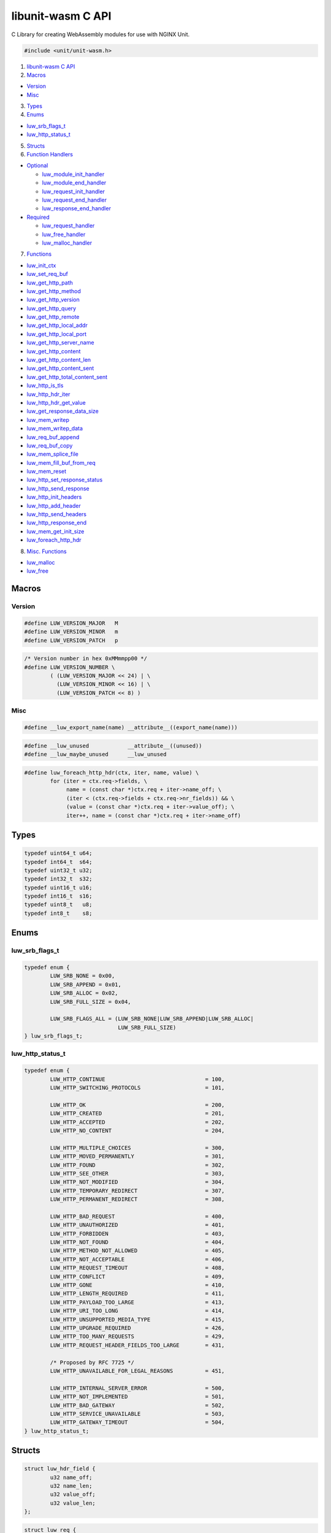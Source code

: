 libunit-wasm C API
==================

C Library for creating WebAssembly modules for use with NGINX Unit.

.. code:: c

   #include <unit/unit-wasm.h>

1. `libunit-wasm C API <#libunit-wasm-c-api>`__
2. `Macros <#macros>`__

-  `Version <#version>`__
-  `Misc <#misc>`__

3. `Types <#types>`__
4. `Enums <#enums>`__

-  `luw_srb_flags_t <#luw_srb_flags_t>`__
-  `luw_http_status_t <#luw_http_status_t>`__

5. `Structs <#structs>`__
6. `Function Handlers <#function-handlers>`__

-  `Optional <#optional>`__

   -  `luw_module_init_handler <#luw_module_init_handler>`__
   -  `luw_module_end_handler <#luw_module_end_handler>`__
   -  `luw_request_init_handler <#luw_request_init_handler>`__
   -  `luw_request_end_handler <#luw_request_end_handler>`__
   -  `luw_response_end_handler <#luw_response_end_handler>`__

-  `Required <#required>`__

   -  `luw_request_handler <#luw_request_handler>`__
   -  `luw_free_handler <#luw_free_handler>`__
   -  `luw_malloc_handler <#luw_malloc_handler>`__

7. `Functions <#functions>`__

-  `luw_init_ctx <#luw_init_ctx>`__
-  `luw_set_req_buf <#luw_set_req_buf>`__
-  `luw_get_http_path <#luw_get_http_path>`__
-  `luw_get_http_method <#luw_get_http_method>`__
-  `luw_get_http_version <#luw_get_http_version>`__
-  `luw_get_http_query <#luw_get_http_query>`__
-  `luw_get_http_remote <#luw_get_http_remote>`__
-  `luw_get_http_local_addr <#luw_get_http_local_addr>`__
-  `luw_get_http_local_port <#luw_get_http_local_port>`__
-  `luw_get_http_server_name <#luw_get_http_server_name>`__
-  `luw_get_http_content <#luw_get_http_content>`__
-  `luw_get_http_content_len <#luw_get_http_content_len>`__
-  `luw_get_http_content_sent <#luw_get_http_content_sent>`__
-  `luw_get_http_total_content_sent <#luw_get_http_total_content_sent>`__
-  `luw_http_is_tls <#luw_http_is_tls>`__
-  `luw_http_hdr_iter <#luw_http_hdr_iter>`__
-  `luw_http_hdr_get_value <#luw_http_hdr_get_value>`__
-  `luw_get_response_data_size <#luw_get_response_data_size>`__
-  `luw_mem_writep <#luw_mem_writep>`__
-  `luw_mem_writep_data <#luw_mem_writep_data>`__
-  `luw_req_buf_append <#luw_req_buf_append>`__
-  `luw_req_buf_copy <#luw_req_buf_copy>`__
-  `luw_mem_splice_file <#luw_mem_splice_file>`__
-  `luw_mem_fill_buf_from_req <#luw_mem_fill_buf_from_req>`__
-  `luw_mem_reset <#luw_mem_reset>`__
-  `luw_http_set_response_status <#luw_http_set_response_status>`__
-  `luw_http_send_response <#luw_http_send_response>`__
-  `luw_http_init_headers <#luw_http_init_headers>`__
-  `luw_http_add_header <#luw_http_add_header>`__
-  `luw_http_send_headers <#luw_http_send_headers>`__
-  `luw_http_response_end <#luw_http_response_end>`__
-  `luw_mem_get_init_size <#luw_mem_get_init_size>`__
-  `luw_foreach_http_hdr <#luw_foreach_http_hdr>`__

8. `Misc. Functions <#misc-functions>`__

-  `luw_malloc <#luw_malloc>`__
-  `luw_free <#luw_free>`__

Macros
------

Version
~~~~~~~

.. code:: c

   #define LUW_VERSION_MAJOR   M
   #define LUW_VERSION_MINOR   m
   #define LUW_VERSION_PATCH   p

.. code:: c

   /* Version number in hex 0xMMmmpp00 */
   #define LUW_VERSION_NUMBER \
           ( (LUW_VERSION_MAJOR << 24) | \
             (LUW_VERSION_MINOR << 16) | \
             (LUW_VERSION_PATCH << 8) )

Misc
~~~~

.. code:: c

   #define __luw_export_name(name) __attribute__((export_name(name)))

.. code:: c

   #define __luw_unused            __attribute__((unused))
   #define __luw_maybe_unused      __luw_unused

.. code:: c

   #define luw_foreach_http_hdr(ctx, iter, name, value) \
           for (iter = ctx.req->fields, \
                name = (const char *)ctx.req + iter->name_off; \
                (iter < (ctx.req->fields + ctx.req->nr_fields)) && \
                (value = (const char *)ctx.req + iter->value_off); \
                iter++, name = (const char *)ctx.req + iter->name_off)

Types
-----

.. code:: c

   typedef uint64_t u64;
   typedef int64_t  s64;
   typedef uint32_t u32;
   typedef int32_t  s32;
   typedef uint16_t u16;
   typedef int16_t  s16;
   typedef uint8_t   u8;
   typedef int8_t    s8;

Enums
-----

luw_srb_flags_t
~~~~~~~~~~~~~~~

.. code:: c

   typedef enum {
           LUW_SRB_NONE = 0x00,
           LUW_SRB_APPEND = 0x01,
           LUW_SRB_ALLOC = 0x02,
           LUW_SRB_FULL_SIZE = 0x04,

           LUW_SRB_FLAGS_ALL = (LUW_SRB_NONE|LUW_SRB_APPEND|LUW_SRB_ALLOC|
                                LUW_SRB_FULL_SIZE)
   } luw_srb_flags_t;

luw_http_status_t
~~~~~~~~~~~~~~~~~

.. code:: c

   typedef enum {
           LUW_HTTP_CONTINUE                               = 100,
           LUW_HTTP_SWITCHING_PROTOCOLS                    = 101,

           LUW_HTTP_OK                                     = 200,
           LUW_HTTP_CREATED                                = 201,
           LUW_HTTP_ACCEPTED                               = 202,
           LUW_HTTP_NO_CONTENT                             = 204,

           LUW_HTTP_MULTIPLE_CHOICES                       = 300,
           LUW_HTTP_MOVED_PERMANENTLY                      = 301,
           LUW_HTTP_FOUND                                  = 302,
           LUW_HTTP_SEE_OTHER                              = 303,
           LUW_HTTP_NOT_MODIFIED                           = 304,
           LUW_HTTP_TEMPORARY_REDIRECT                     = 307,
           LUW_HTTP_PERMANENT_REDIRECT                     = 308,

           LUW_HTTP_BAD_REQUEST                            = 400,
           LUW_HTTP_UNAUTHORIZED                           = 401,
           LUW_HTTP_FORBIDDEN                              = 403,
           LUW_HTTP_NOT_FOUND                              = 404,
           LUW_HTTP_METHOD_NOT_ALLOWED                     = 405,
           LUW_HTTP_NOT_ACCEPTABLE                         = 406,
           LUW_HTTP_REQUEST_TIMEOUT                        = 408,
           LUW_HTTP_CONFLICT                               = 409,
           LUW_HTTP_GONE                                   = 410,
           LUW_HTTP_LENGTH_REQUIRED                        = 411,
           LUW_HTTP_PAYLOAD_TOO_LARGE                      = 413,
           LUW_HTTP_URI_TOO_LONG                           = 414,
           LUW_HTTP_UNSUPPORTED_MEDIA_TYPE                 = 415,
           LUW_HTTP_UPGRADE_REQUIRED                       = 426,
           LUW_HTTP_TOO_MANY_REQUESTS                      = 429,
           LUW_HTTP_REQUEST_HEADER_FIELDS_TOO_LARGE        = 431,

           /* Proposed by RFC 7725 */
           LUW_HTTP_UNAVAILABLE_FOR_LEGAL_REASONS          = 451,

           LUW_HTTP_INTERNAL_SERVER_ERROR                  = 500,
           LUW_HTTP_NOT_IMPLEMENTED                        = 501,
           LUW_HTTP_BAD_GATEWAY                            = 502,
           LUW_HTTP_SERVICE_UNAVAILABLE                    = 503,
           LUW_HTTP_GATEWAY_TIMEOUT                        = 504,
   } luw_http_status_t;

Structs
-------

.. code:: c

   struct luw_hdr_field {
           u32 name_off;
           u32 name_len;
           u32 value_off;
           u32 value_len;
   };

.. code:: c

   struct luw_req {
           u32 method_off;
           u32 method_len;
           u32 version_off;
           u32 version_len;
           u32 path_off;
           u32 path_len;
           u32 query_off;
           u32 query_len;
           u32 remote_off;
           u32 remote_len;
           u32 local_addr_off;
           u32 local_addr_len;
           u32 local_port_off;
           u32 local_port_len;
           u32 server_name_off;
           u32 server_name_len;

           u64 content_len;
           u64 total_content_sent;
           u32 content_sent;
           u32 content_off;

           u32 request_size;

           u32 nr_fields;

           u32 tls;

           char __pad[4];

           struct luw_hdr_field fields[];
   };

.. code:: c

   struct luw_resp {
           u32 size;

           u8 data[];
   };

.. code:: c

   struct luw_resp_hdr {
           u32 nr_fields;

           struct luw_hdr_field fields[];
   };

.. code:: c

   typedef struct {
           /* pointer to the shared memory */
           u8 *addr;

           /* points to the end of ctx->resp->data */
           u8 *mem;

           /* struct luw_req representation of the shared memory */
           struct luw_req *req;

           /* struct luw_resp representation of the shared memory */
           struct luw_resp *resp;

           /* struct luw_resp_hdr representation of the shared memory */
           struct luw_resp_hdr *resp_hdr;

           /* offset to where the struct resp starts in the shared memory */
           size_t resp_offset;

           /* points to the external buffer used for a copy of the request */
           u8 *req_buf;

           /* points to the end of the fields array in struct luw_resp_hdr */
           u8 *hdrp;

           /* points to the end of ctx->req_buf */
           u8 *reqp;

           /* tracks the response header index number */
           s32 resp_hdr_idx;
   } luw_ctx_t;

.. code:: c

   typedef struct luw_hdr_field luw_http_hdr_iter_t;

Function Handlers
-----------------

These functions are exported from the WebAssembly module and are called
from the WebAssembly runtime (the Unit WebAssembly language module in
this case).

There are two types of handlers; required & optional.

luw_request_handler(), luw_malloc_handler() & luw_free_handler() are
required with the rest being optional.

libunit-wasm includes exports for these handlers and some default
implementations.

These functions are defined as *weak* symbols and so if a developer
writes their own function of the same name, that will take precedence.

However, developers are under no obligation to use these and can create
their own with any (valid) names they like.

Whatever names developers choose, they are specified in the Unit config.

Required
~~~~~~~~

luw_request_handler
^^^^^^^^^^^^^^^^^^^

.. code:: c

   __attribute__((export_name("luw_request_handler"), __weak__))
   int luw_request_handler(u8 *addr);

This is called by Unit during a request. It may be called multiple times
for a single HTTP request if there is more request data than the
available memory for host <–> module communications.

You will need to provide your own implementation of this function.

It receives the base address of the shared memory. Essentially what is
returned by luw_malloc_handler().

This memory will contain a *struct luw_req*.

It returns an int. This should nearly always be *0*.

If you wish to indicate a ‘500 Internal Server Error’, for example if
some internal API has failed or an OS level error occurred, then you can
simply return *-1*, *if* you have haven’t already *sent* any response or
headers.

You can still return 0 *and* set the HTTP response status to 500 using
`luw_http_set_response_status <#luw_http_set_response_status>`__.

luw_malloc_handler
^^^^^^^^^^^^^^^^^^

.. code:: c

   __attribute__((export_name("luw_malloc_handler"), __weak__))
   u32 luw_malloc_handler(size_t size);

This is called by Unit when it loads the WebAssembly language module.
This provides the shared memory used for host <–> module communications.

It receives the desired size of the memory, which is currently
NXT_WASM_MEM_SIZE + NXT_WASM_PAGE_SIZE.

However calls to luw_mem_get_init_size() will return just
NXT_WASM_MEM_SIZE (which is currently 32MiB). The extra
NXT_WASM_PAGE_SIZE is to cater for structure sizes in the response so
developers can generally assume they have the full NXT_WASM_MEM_SIZE for
their data.

A default implementation of this function is provided ready for use that
calls malloc(3).

luw_free_handler
^^^^^^^^^^^^^^^^

.. code:: c

   __attribute__((export_name("luw_free_handler"), __weak__))
   void luw_free_handler(u32 addr);

This is called by Unit when it shuts down the WebAssembly language
module and free’s the memory previously allocated by
luw_malloc_handler().

It receives the address of the memory to free.

An implementation of this function is provided ready for use that calls
free(3), in which case it receives the address that was previously
returned by luw_malloc_handler().

Optional
~~~~~~~~

luw_module_init_handler
^^^^^^^^^^^^^^^^^^^^^^^

.. code:: c

   __attribute__((export_name("luw_module_init_handler"), __weak__))
   void luw_module_init_handler(void);

This is called by Unit when it loads the WebAssembly language module.

A default dummy function is provided. If this handler is not required,
there is no need to specify it in the Unit config.

luw_module_end_handler
^^^^^^^^^^^^^^^^^^^^^^

.. code:: c

   __attribute__((export_name("luw_module_end_handler"), __weak__))
   void luw_module_end_handler(void);

This is called by Unit when it shuts down the WebAssembly language
module.

A default dummy function is provided. If this handler is not required,
there is no need to specify it in the Unit config.

luw_request_init_handler
^^^^^^^^^^^^^^^^^^^^^^^^

.. code:: c

   __attribute__((export_name("luw_request_init_handler"), __weak__))
   void luw_request_init_handler(void);

This is called by Unit at the start of nxt_wasm_request_handler(), i.e
at the start of a new request.

A default dummy function is provided. If this handler is not required,
there is no need to specify it in the Unit config.

luw_request_end_handler
^^^^^^^^^^^^^^^^^^^^^^^

.. code:: c

   __attribute__((export_name("luw_request_end_handler"), __weak__))
   void luw_request_end_handler(void);

This is called by Unit at the end of nxt_wasm_request_handler(), i.e at
the end of a request.

A default dummy function is provided. If this handler is not required,
there is no need to specify it in the Unit config.

luw_response_end_handler
^^^^^^^^^^^^^^^^^^^^^^^^

.. code:: c

   __attribute__((export_name("luw_response_end_handler"), __weak__))
   void luw_response_end_handler(void);

This is called by Unit after luw_http_response_end() has been called.

A default dummy function is provided. If this handler is not required,
there is no need to specify it in the Unit config.

Functions
---------

luw_init_ctx
~~~~~~~~~~~~

.. code:: c

   void luw_init_ctx(luw_ctx_t *ctx, u8 *addr, size_t offset);

This function sets up a *luw_ctx_t* context structure, this contains
stuff required all throughout the API. It’s a typedef for opaqueness and
you should not in general be concerned with its contents.

It take a pointer to a stack allocated luw_ctx_t, this will be zeroed
and have various members initialised.

**addr** is a pointer to the shared memory as passed into
luw_request_handler().

**offset** is where in the shared memory it should start writing the
response.

A quick word about memory
^^^^^^^^^^^^^^^^^^^^^^^^^

The way the Unit WebAssembly language module (the host/runtime) and the
WebAssembly module you want to write (the guest) communicate is via a
chunk of shared memory.

This shared memory is simply the modules (guest) address space from
which we can allocate a chunk. How this memory is laid out varies on how
the module is built.

With clang/linker flags of -Wl,–stack-first
-Wl,-z,stack-size=$((8\ *1024*\ 1024)) we get a memory layout something
like

::

     |----------------------------------------------------------------------|
     |                     |             |                                  |
     |       <-- Stack     | Global Data |      Heap -->                    |
     |                     |             |                                  |
     |----------------------------------------------------------------------|
     0                     0x800000                               0x100000000

               WebAssembly Module Linear Memory / Process Memory Layout

(The above is assuming *–target=wasm32-wasi*, i.e 32bit)

A chunk of memory from the heap is allocated at Unit WebAssembly
language module startup.

We currently use this same chunk of memory for both requests and
responses. This means that depending on what you’re doing, you’ll want
to take a copy of the request (and remember luw_request_handler() may be
called multiple times for a single http request).

That will be covered in more detail by the next function,
luw_set_req_buf().

Now back to *offset*, it may be convenient to put the response headers
at the beginning of this memory and then put the response after it,
rather than doing the headers and then doing the response as separate
steps, if the headers depends on some aspect of the response, its size
for example and Content-Length.

Example

.. code:: c

   luw_ctx_t ctx;
   /* ... */
   luw_init_ctx(&ctx, addr, 4096 /* Response offset */);

luw_set_req_buf
~~~~~~~~~~~~~~~

.. code:: c

   int luw_set_req_buf(luw_ctx_t *ctx, u8 **buf, unsigned int flags);

This function is used to take a copy of the request buffer (as discussed
above).

This takes a previously initialised (with luw_init_ctx()) luw_ctx_t.

**buf** is a buffer where the request data will written.

**flags** can be some combination (OR’d) of the following

**LUW_SRB_NONE**

No specific action to be performed. It will simply copy the request data
into the specified buffer.

**LUW_SRB_APPEND**

Sets up append mode whereby multiple successive requests will be
appended to the specified buffer.

The first request will have all its metadata copied. Subsequent requests
will *only* have the actual body data appended.

**LUW_SRB_ALLOC**

Allocate memory for the specified buffer.

**LUW_SRB_FULL_SIZE**

Used in conjunction with *LUW_SRB_ALLOC*. By default only
*ctx->req->request_size* is allocated. If this flag is present it says
to allocate memory for the *entire* request that will eventually be
sent.

Example

.. code:: c

   static u8 *request_buf;
   */ ... */
   int luw_request_handler(u8 *addr)
   {
           if (!request_buf) {
                   luw_init_ctx(&ctx, addr, 0);
                   /*
                    * Take a copy of the request and use that, we do this
                    * in APPEND mode so we can build up request_buf from
                    * multiple requests.
                    *
                    * Just allocate memory for the total amount of data we
                    * expect to get, this includes the request structure
                    * itself as well as any body content.
                    */
                   luw_set_req_buf(&ctx, &request_buf,
                                   LUW_SRB_APPEND|LUW_SRB_ALLOC|LUW_SRB_FULL_SIZE);
           } else {
                   luw_req_buf_append(&ctx, addr);
           }

           /* operate on the request (ctx) */

           return 0;
   }

That example is taken from the
`luw-upload-reflector.c <https://github.com/nginx/unit-wasm/blob/main/examples/c/luw-upload-reflector.c>`__
demo module. For a simpler example see
`luw-echo-request.c <https://github.com/nginx/unit-wasm/blob/main/examples/c/luw-echo-request.c>`__

luw_get_http_path
~~~~~~~~~~~~~~~~~

.. code:: c

   const char *luw_get_http_path(const luw_ctx_t *ctx);

This function returns a pointer to the HTTP request path.

E.g

Given a request of

::

   http://localhost:8080/echo/?q=a

this function will return

::

   /echo/?q=a

luw_get_http_method
~~~~~~~~~~~~~~~~~~~

.. code:: c

   const char *luw_get_http_method(const luw_ctx_t *ctx);

This function returns a pointer to the HTTP method.

E.g

::

   GET

luw_get_http_version
~~~~~~~~~~~~~~~~~~~~

.. code:: c

   const char *luw_get_http_version(const luw_ctx_t *ctx);

This function returns a pointer to the HTTP version.

E.g

::

   1.1

luw_get_http_query
~~~~~~~~~~~~~~~~~~

.. code:: c

   const char *luw_get_http_query(const luw_ctx_t *ctx);

This function returns a pointer to the query string (empty string for no
query string).

E.g

Given a request of

::

   http://localhost:8080/echo/?q=a

this function will return

::

   q=a

luw_get_http_remote
~~~~~~~~~~~~~~~~~~~

.. code:: c

   const char *luw_get_http_remote(const luw_ctx_t *ctx);

This function returns a pointer to the remote/client/peer address.

E.g

::

   2001:db8::f00

luw_get_http_local_addr
~~~~~~~~~~~~~~~~~~~~~~~

.. code:: c

   const char *luw_get_http_local_addr(const luw_ctx_t *ctx);

This function returns a pointer to the local/server address.

E.g

::

   2001:db8::1

luw_get_http_local_port
~~~~~~~~~~~~~~~~~~~~~~~

.. code:: c

   const char *luw_get_http_local_port(const luw_ctx_t *ctx);

This function returns a pointer to the local/server port.

E.g

::

   443

luw_get_http_server_name
~~~~~~~~~~~~~~~~~~~~~~~~

.. code:: c

   const char *luw_get_http_server_name(const luw_ctx_t *ctx);

This function returns a pointer to the local/server name.

E.g

::

   www.example.com

luw_get_http_content
~~~~~~~~~~~~~~~~~~~~

.. code:: c

   const u8 *luw_get_http_content(const luw_ctx_t *ctx);

This function returns a pointer to the start of the request body.

luw_get_http_content_len
~~~~~~~~~~~~~~~~~~~~~~~~

.. code:: c

   u64 luw_get_http_content_len(const luw_ctx_t *ctx);

This function returns the size of the overall content. I.e
Content-Length.

Prior to version 0.3.0 it returned a size_t

luw_get_http_content_sent
~~~~~~~~~~~~~~~~~~~~~~~~~

.. code:: c

   size_t luw_get_http_content_sent(const luw_ctx_t *ctx);

This function returns the length of the content that was sent to the
WebAssembly module in *this* request. Remember, a single HTTP request
may be split over several calls to luw_request_handler().

luw_get_http_total_content_sent
~~~~~~~~~~~~~~~~~~~~~~~~~~~~~~~

.. code:: c

   u64 luw_get_http_total_content_sent(const luw_ctx_t *ctx);

This function returns the total length of the content that was sent to
the WebAssembly module so far. Remember, a single HTTP request may be
split over several calls to luw_request_handler().

*Version: 0.2.0* Prior to 0.3.0 it returned a size_t

luw_http_is_tls
~~~~~~~~~~~~~~~

.. code:: c

   bool luw_http_is_tls(const luw_ctx_t *ctx);

This function returns *true* if the connection to Unit was made over
TLS.

luw_http_hdr_iter
~~~~~~~~~~~~~~~~~

.. code:: c

   void luw_http_hdr_iter(luw_ctx_t *ctx,
                          bool (*luw_http_hdr_iter_func)(luw_ctx_t *ctx,
                                                         const char *name,
                                                         const char *value,
                                                         void *data),
                          void *user_data)

This function allows to iterate over the HTTP headers. For each header
it will call the given luw_http_hdr_iter_func() function whose prototype
is

.. code:: c

   bool luw_http_hdr_iter_func(luw_ctx_t *ctx,
                               const char *name, const char *value, void *data);

You may call this function whatever you like. For each header it will be
passed the *luw_ctx_t*, the header name, its value and a user specified
pointer if any, can be NULL.

Returning *true* from this function will cause the iteration process to
continue, returning *false* will terminate it.

Example

.. code:: c

   static bool hdr_iter_func(luw_ctx_t *ctx, const char *name, const char *value,
                             void *user_data __luw_unused)
   {
           /* Do something with name & value */

           /* Continue iteration or return false to stop */
           return true;
   }

   /* ... *

   luw_http_hdr_iter(&ctx, hdr_iter_func, NULL);

luw_http_hdr_get_value
~~~~~~~~~~~~~~~~~~~~~~

.. code:: c

   const char *luw_http_hdr_get_value(const luw_ctx_t *ctx, const char *hdr);

Given a HTTP header *hdr* this function will look it up in the request
and return its value if found, otherwise *NULL*.

The lookup is done case insensitively.

luw_get_response_data_size
~~~~~~~~~~~~~~~~~~~~~~~~~~

.. code:: c

   size_t luw_get_response_data_size(const luw_ctx_t *ctx);

This function returns the size of the response data written to memory.

luw_mem_writep
~~~~~~~~~~~~~~

.. code:: c

   __attribute__((__format__(printf, 2, 3)))
   int luw_mem_writep(luw_ctx_t *ctx, const char *fmt, ...);

This function is a cross between vasprintf(3) and mempcpy(3).

It takes a format argument and zero or more arguments that will be
substituted into the format string.

It then appends this formatted string to the memory. Note this string
will *not* be nul terminated. Unit does not expect this response data to
be nul terminated and we track the size of the response and return that
to Unit.

This function returns -1 on error or the length of the string written.

luw_mem_writep_data
~~~~~~~~~~~~~~~~~~~

.. code:: c

   size_t luw_mem_writep_data(luw_ctx_t *ctx, const u8 *src, size_t size);

This function just appends *size* bytes from *src* to the response.

It returns the new size of the response.

luw_req_buf_append
~~~~~~~~~~~~~~~~~~

.. code:: c

   void luw_req_buf_append(luw_ctx_t *ctx, const u8 *src);

This function appends the request data contained in *src* to the
previously setup *request_buffer* with luw_set_req_buf().

This function would be used after an initial request to append the data
from subsequent requests to the request_buffer.

Example

.. code:: c

   int luw_request_handler(u8 *addr)
   {
           if (!request_buf) {
                   luw_init_ctx(&ctx, addr, 0);
                   /*
                    * Take a copy of the request and use that, we do this
                    * in APPEND mode so we can build up request_buf from
                    * multiple requests.
                    *
                    * Just allocate memory for the total amount of data we
                    * expect to get, this includes the request structure
                    * itself as well as any body content.
                    */
                   luw_set_req_buf(&ctx, &request_buf,
                                   LUW_SRB_APPEND|LUW_SRB_ALLOC|LUW_SRB_FULL_SIZE);
           } else {
                   luw_req_buf_append(&ctx, addr);
           }

           /* Do something with the request (ctx) */

           return 0;
   }

luw_req_buf_copy
~~~~~~~~~~~~~~~~

.. code:: c

   void luw_req_buf_copy(luw_ctx_t *ctx, const u8 *src);

This function is analogous to
`luw_req_buf_append <#luw_req_buf_append>`__ but rather than appending
the request data contained in *src* to the previously setup
*request_buffer* with luw_set_req_buf(), it simply overwrites what’s
currently there.

This function could be used to handle large requests/uploads that you
want to save out to disk or some such and can’t buffer it all in memory.

Example

.. code:: c

   int luw_request_handler(u8 *addr)
   {
           const u8 *buf;
           ssize_t bytes_wrote;

           if (total_bytes_wrote == 0) {
                   luw_init_ctx(&ctx, addr, 0);
                   luw_set_req_buf(&ctx, &request_buf, LUW_SRB_NONE);

                   fd = open("/var/tmp/large-file.dat", O_CREAT|O_TRUNC|O_WRONLY,
                             0666);
           } else {
                   luw_req_buf_copy(&ctx, addr);
           }

           buf = luw_get_http_content(&ctx);
           bytes_wrote = write(fd, buf, luw_get_http_content_sent(&ctx));
           if (bytes_wrote == -1)
                   return -1;

           total_bytes_wrote += bytes_wrote;
           if (total_bytes_wrote == luw_get_http_content_len(&ctx))
                   luw_http_response_end();

           return 0;
   }

*Version: 0.3.0*

luw_mem_splice_file
~~~~~~~~~~~~~~~~~~~

.. code:: c

   ssize_t luw_mem_splice_file(const u8 *src, int fd);

This function write(2)’s the request data directly from the shared
memory (*src*) to the file represented by the given file-descriptor
(*fd*).

This can be used as an alternative to
`luw_req_buf_copy <#luw_req_buf_copy>`__ and avoids an extra copying of
the request data.

Example

.. code:: c

   int luw_request_handler(u8 *addr) {
           ssize_t bytes_wrote;

           if (total_bytes_wrote == 0) {
                   luw_init_ctx(&ctx, addr, 0);
                   luw_set_req_buf(&ctx, &request_buf, LUW_SRB_NONE);

                   fd = open("/var/tmp/large-file.dat", O_CREAT|O_TRUNC|O_WRONLY,
                             0666);
           }

           bytes_wrote = luw_mem_splice_file(addr, fd);
           if (bytes_wrote == -1)
                   return -1;

           total_bytes_wrote += bytes_wrote;
           if (total_bytes_wrote == luw_get_http_content_len(&ctx))
                   luw_http_response_end();

           return 0;
   }

*Version: 0.3.0*

luw_mem_fill_buf_from_req
~~~~~~~~~~~~~~~~~~~~~~~~~

.. code:: c

   size_t luw_mem_fill_buf_from_req(luw_ctx_t *ctx, size_t from);

This is a convenience function to fill the response buffer with data
from the request buffer.

*from* is basically the offset in the request_buffer where to start
copying data from.

Example

.. code:: c

   /* ... */
   write_bytes = luw_mem_fill_buf_from_req(ctx, total_response_sent);
   total_response_sent += write_bytes;
   /* ... */

This is taken from the
`luw-upload-reflector.c <https://github.com/nginx/unit-wasm/blob/main/examples/c/luw-upload-reflector.c>`__
demo module.

In this case we build up a request_buffer on each call of
luw_request_handler(), so total_response_sent grows each time by how
much data was sent in *that* request.

Here are are sending data back to the client after each time we receive
it to demonstrate the interleaving of requests and responses from the
WebAssembly module during a single http request.

This function returns the number of bytes written to the response
buffer.

luw_mem_reset
~~~~~~~~~~~~~

.. code:: c

   void luw_mem_reset(luw_ctx_t *ctx);

This function resets the response buffer size and the number of response
headers back to 0.

luw_http_set_response_status
~~~~~~~~~~~~~~~~~~~~~~~~~~~~

.. code:: c

   void luw_http_set_response_status(luw_http_status_t status);

This function is used to set the HTTP response status. It takes one of
the `luw_http_status_t <#luw_http_status_t>`__ enum values.

It should be called before any calls to *luw_http_send_response()* or
*luw_http_send_headers()*.

If you don’t call this function the response status defaults to ‘200
OK’.

If you wish to error out with a ‘500 Internal Server Error’, you don’t
need to call this function. Simply returning *-1* from the
request_handler function will indicate this error.

E.g

Send a ‘403 Forbidden’

.. code:: c

   /* ... */
   luw_http_set_response_status(LUW_HTTP_FORBIDDEN);
   luw_http_send_response(ctx);   /* Doesn't require any body */
   luw_http_response_end();
   /* ... */
   return 0;

Send a ‘307 Temporary Re-direct’

.. code:: c

   /* ... */
   luw_http_set_response_status(LUW_HTTP_TEMPORARY_REDIRECT);

   luw_http_init_headers(ctx, 1, 0);
   luw_http_add_header(ctx, "Location", "https://example.com/");
   luw_http_send_headers(ctx);
   luw_http_response_end();
   /* ... */
   return 0;

*Version: 0.3.0*

luw_http_send_response
~~~~~~~~~~~~~~~~~~~~~~

.. code:: c

   void luw_http_send_response(const luw_ctx_t *ctx);

This function calls into Unit to send the response buffer back.

luw_http_init_headers
~~~~~~~~~~~~~~~~~~~~~

.. code:: c

   void luw_http_init_headers(luw_ctx_t *ctx, size_t nr, size_t offset);

This function is used in the preparation of sending back response
headers.

*nr* is the number of headers we are sending.

*offset* is the offset into the response buffer where we are placing
these headers. This will usually be 0.

Example

.. code:: c

   luw_http_init_headers(ctx, 2, 0);

luw_http_add_header
~~~~~~~~~~~~~~~~~~~

.. code:: c

   void luw_http_add_header(luw_ctx_t *ctx, const char *name, const char *value);

This function is used to add a header to the response.

*name* is the name of the header.

*value* is the value of the header.

Example

.. code:: c

   char clen[32];
   /* ... */
   snprintf(clen, sizeof(clen), "%lu", luw_get_response_data_size(&ctx));
   luw_http_add_header(&ctx, "Content-Type", "text/plain");
   luw_http_add_header(&ctx, "Content-Length", clen);

luw_http_send_headers
~~~~~~~~~~~~~~~~~~~~~

.. code:: c

   void luw_http_send_headers(const luw_ctx_t *ctx);

This function calls into Unit and triggers the sending of the response
headers.

luw_http_response_end
~~~~~~~~~~~~~~~~~~~~~

.. code:: c

   void luw_http_response_end(void);

This function calls into Unit and tells it this is the end of the
response which will trigger Unit to send it to the client.

luw_mem_get_init_size
~~~~~~~~~~~~~~~~~~~~~

.. code:: c

   u32 luw_mem_get_init_size(void);

This function calls into Unit to get the size of the shared memory. This
is the amount of memory you should assume you have for creating
responses. Remember you can create multiple responses before calling
luw_http_response_end().

luw_foreach_http_hdr
~~~~~~~~~~~~~~~~~~~~

.. code:: c

   void luw_foreach_http_hdr(luw_ctx_t ctx, luw_http_hdr_iter_t *iter,
                             const char *name, const char *value)

Defined as a macro, this is used to iterate over the HTTP header fields.

It takes a \_luw_ctx_t \*\_ and a \_luw_http_hdr_iter_t \*\_ and returns
pointers to the field name and value.

Example

.. code:: c

   luw_ctx_t ctx;
   luw_http_hdr_iter_t *iter;
   const char *name;
   const char *value;
   /* ... */
   luw_foreach_http_hdr(ctx, iter, name, value) {
           printf("Field name : %s, field value : %s\n", name, value);
           /* do something else with name & value */
   }

Misc. Functions
---------------

The following functions are convenience wrappers for the Rust bindings
and should **not** be used directly.

luw_malloc
~~~~~~~~~~

.. code:: c

   void *luw_malloc(size_t size);

Straight wrapper for malloc(3).

luw_free
~~~~~~~~

.. code:: c

   void luw_free(void *ptr);

Straight wrapper for free(3).
